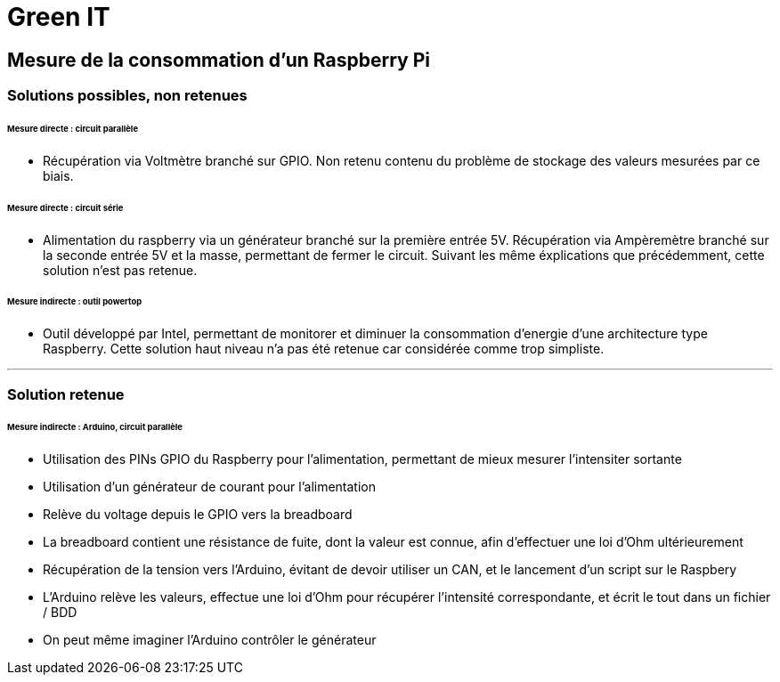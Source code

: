 = Green IT

== Mesure de la consommation d'un Raspberry Pi

=== Solutions possibles, non retenues
====== Mesure directe : circuit parallèle
* Récupération via Voltmètre branché sur GPIO. Non retenu contenu du problème de stockage des valeurs mesurées par ce biais.

====== Mesure directe : circuit série 
* Alimentation du raspberry via un générateur branché sur la première entrée 5V. Récupération via Ampèremètre branché sur la seconde entrée 5V et la masse, permettant de fermer le circuit. Suivant les même éxplications que précédemment, cette solution n'est pas retenue.

====== Mesure indirecte : outil powertop
* Outil développé par Intel, permettant de monitorer et diminuer la consommation d'energie d'une architecture type Raspberry. Cette solution haut niveau n'a pas été retenue car considérée comme trop simpliste. 

'''
=== Solution retenue
====== Mesure indirecte : Arduino, circuit parallèle
* Utilisation des PINs GPIO du Raspberry pour l'alimentation, permettant de mieux mesurer l'intensiter sortante
* Utilisation d'un générateur de courant pour l'alimentation
* Relève du voltage depuis le GPIO vers la breadboard
* La breadboard contient une résistance de fuite, dont la valeur est connue, afin d'effectuer une loi d'Ohm ultérieurement
* Récupération de la tension vers l'Arduino,  évitant de devoir utiliser un CAN, et le lancement d'un script sur le Raspbery
* L'Arduino relève les valeurs, effectue une loi d'Ohm pour récupérer l'intensité correspondante, et écrit le tout dans un fichier / BDD
* On peut même imaginer l'Arduino contrôler le générateur
